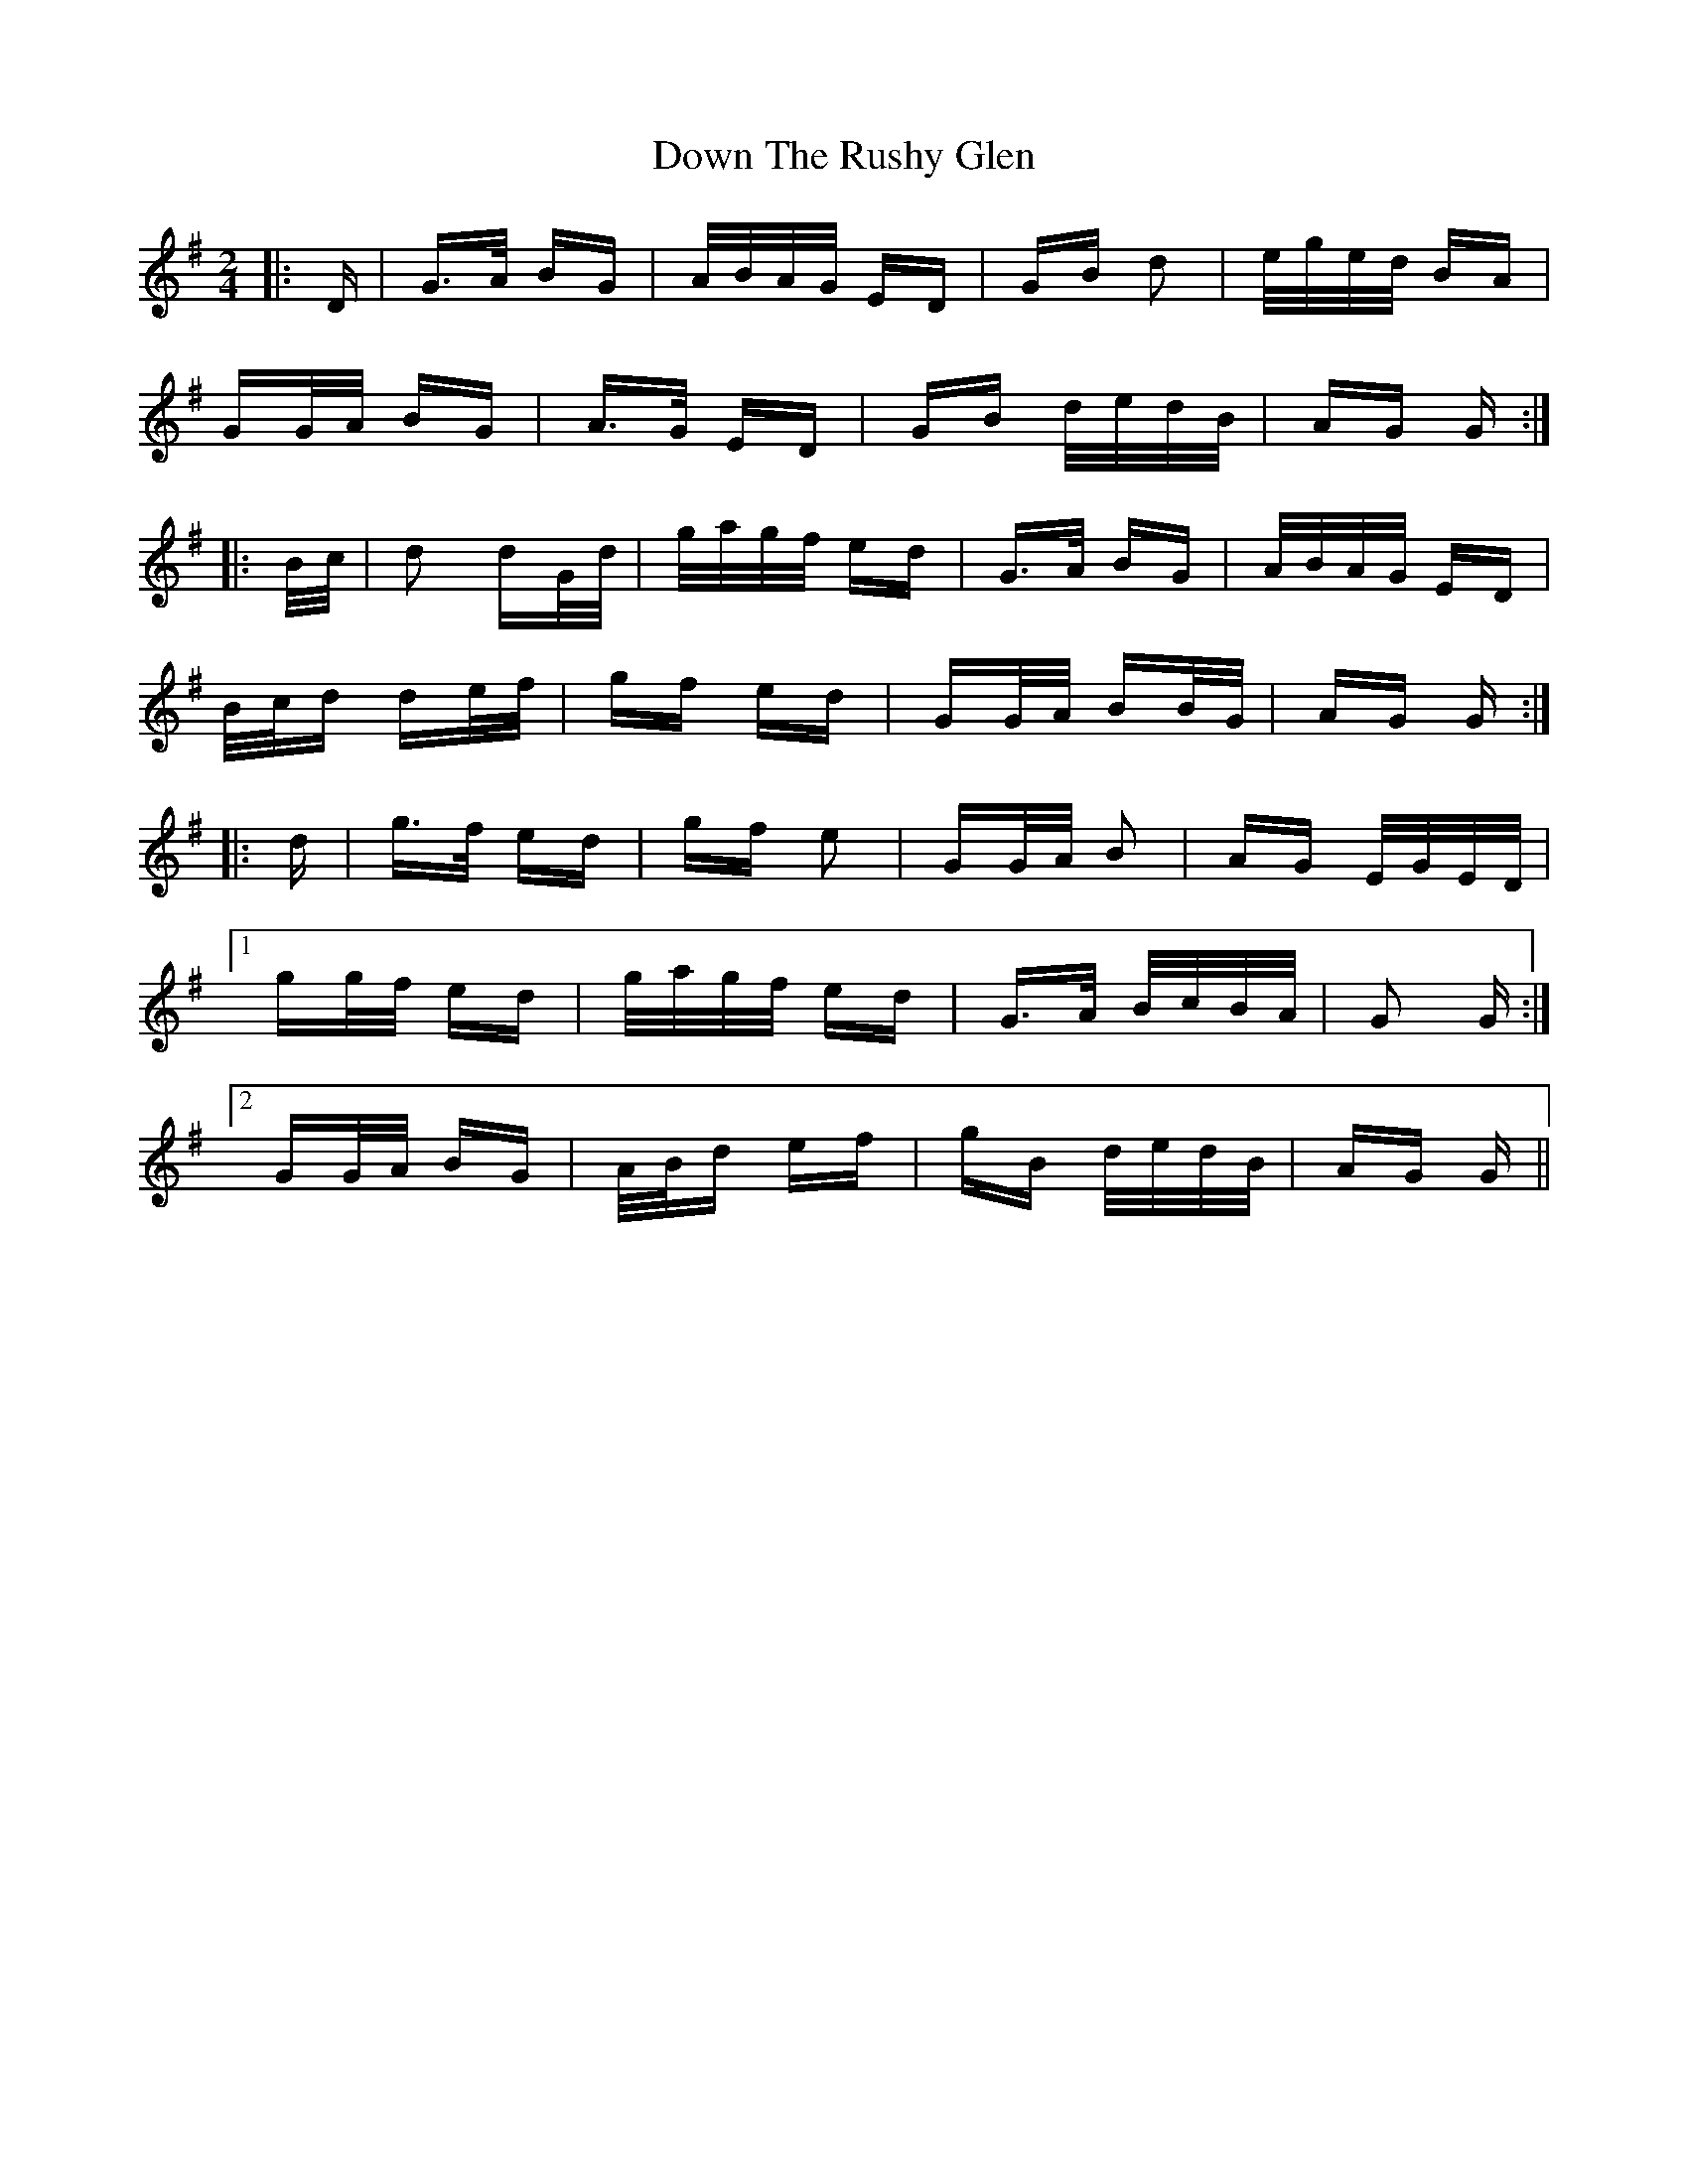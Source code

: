 X: 10692
T: Down The Rushy Glen
R: polka
M: 2/4
K: Gmajor
|:D|G>A BG|A/B/A/G/ ED|GB d2|e/g/e/d/ BA|
GG/A/ BG|A>G ED|GB d/e/d/B/|AG G:|
|:B/c/|d2 dG/d/|g/a/g/f/ ed|G>A BG|A/B/A/G/ ED|
B/c/d de/f/|gf ed|GG/A/ BB/G/|AG G:|
|:d|g>f ed|gf e2|GG/A/ B2|AG E/G/E/D/|
[1 gg/f/ ed|g/a/g/f/ ed|G>A B/c/B/A/|G2 G:|
[2 GG/A/ BG|A/B/d ef|gB d/e/d/B/|AG G||

